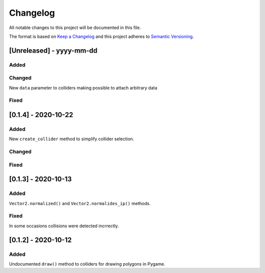 Changelog
=========

All notable changes to this project will be documented in this file.

The format is based on `Keep a Changelog <https://keepachangelog.com/>`_
and this project adheres to `Semantic Versioning <https://semver.org/>`_.

[Unreleased] - yyyy-mm-dd
-------------------------

Added
~~~~~

Changed
~~~~~~~

New ``data`` parameter to colliders making possible to attach arbitrary
data

Fixed
~~~~~

[0.1.4] - 2020-10-22
-------------------------

Added
~~~~~

New ``create_collider`` method to simplify collider selection.

Changed
~~~~~~~

Fixed
~~~~~

[0.1.3] - 2020-10-13
--------------------

Added
~~~~~

``Vector2.normalized()`` and ``Vector2.normalides_ip()`` methods.

Fixed
~~~~~

In some occasions collisions were detected incrrectly.

[0.1.2] - 2020-10-12
--------------------

Added
~~~~~

Undocumented ``draw()`` method to colliders for drawing polygons in Pygame.

